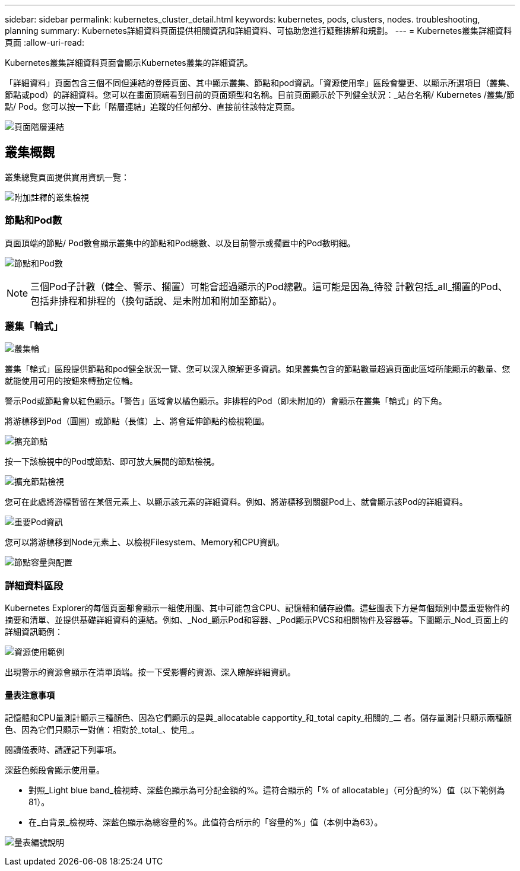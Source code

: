 ---
sidebar: sidebar 
permalink: kubernetes_cluster_detail.html 
keywords: kubernetes, pods, clusters, nodes. troubleshooting, planning 
summary: Kubernetes詳細資料頁面提供相關資訊和詳細資料、可協助您進行疑難排解和規劃。 
---
= Kubernetes叢集詳細資料頁面
:allow-uri-read: 


[role="lead"]
Kubernetes叢集詳細資料頁面會顯示Kubernetes叢集的詳細資訊。

「詳細資料」頁面包含三個不同但連結的登陸頁面、其中顯示叢集、節點和pod資訊。「資源使用率」區段會變更、以顯示所選項目（叢集、節點或pod）的詳細資料。您可以在畫面頂端看到目前的頁面類型和名稱。目前頁面顯示於下列健全狀況：_站台名稱/ Kubernetes /叢集/節點/ Pod。您可以按一下此「階層連結」追蹤的任何部分、直接前往該特定頁面。

image:Kubernetes_Breadcrumb.png["頁面階層連結"]



== 叢集概觀

叢集總覽頁面提供實用資訊一覽：

image:Kubernetes_Cluster_View_Annotated.png["附加註釋的叢集檢視"]



=== 節點和Pod數

頁面頂端的節點/ Pod數會顯示叢集中的節點和Pod總數、以及目前警示或擱置中的Pod數明細。

image:Kubernetes_Pod_Counts.png["節點和Pod數"]


NOTE: 三個Pod子計數（健全、警示、擱置）可能會超過顯示的Pod總數。這可能是因為_待發 計數包括_all_擱置的Pod、包括非排程和排程的（換句話說、是未附加和附加至節點）。



=== 叢集「輪式」

image:Kubernetes_Wheel_Section.png["叢集輪"]

叢集「輪式」區段提供節點和pod健全狀況一覽、您可以深入瞭解更多資訊。如果叢集包含的節點數量超過頁面此區域所能顯示的數量、您就能使用可用的按鈕來轉動定位輪。

警示Pod或節點會以紅色顯示。「警告」區域會以橘色顯示。非排程的Pod（即未附加的）會顯示在叢集「輪式」的下角。

將游標移到Pod（圓圈）或節點（長條）上、將會延伸節點的檢視範圍。

image:Kubernetes_Node_Expand.png["擴充節點"]

按一下該檢視中的Pod或節點、即可放大展開的節點檢視。

image:Kubernetes_Critical_Pod_Zoom.png["擴充節點檢視"]

您可在此處將游標暫留在某個元素上、以顯示該元素的詳細資料。例如、將游標移到關鍵Pod上、就會顯示該Pod的詳細資料。

image:Kubernetes_Pod_Red.png["重要Pod資訊"]

您可以將游標移到Node元素上、以檢視Filesystem、Memory和CPU資訊。

image:Kubernetes_Capacity_Info.png["節點容量與配置"]



=== 詳細資料區段

Kubernetes Explorer的每個頁面都會顯示一組使用圖、其中可能包含CPU、記憶體和儲存設備。這些圖表下方是每個類別中最重要物件的摘要和清單、並提供基礎詳細資料的連結。例如、_Nod_顯示Pod和容器、_Pod顯示PVCS和相關物件及容器等。下圖顯示_Nod_頁面上的詳細資訊範例：

image:Kubernetes_Node_Resource_Usage.png["資源使用範例"]

出現警示的資源會顯示在清單頂端。按一下受影響的資源、深入瞭解詳細資訊。



==== 量表注意事項

記憶體和CPU量測計顯示三種顏色、因為它們顯示的是與_allocatable capportity_和_total capity_相關的_二 者。儲存量測計只顯示兩種顏色、因為它們只顯示一對值：相對於_total_、使用_。

閱讀儀表時、請謹記下列事項。

深藍色頻段會顯示使用量。

* 對照_Light blue band_檢視時、深藍色顯示為可分配金額的%。這符合顯示的「% of allocatable」（可分配的%）值（以下範例為81）。
* 在_白背景_檢視時、深藍色顯示為總容量的%。此值符合所示的「容量的%」值（本例中為63）。


image:Kubernetes_Gauge_Explained.png["量表編號說明"]
